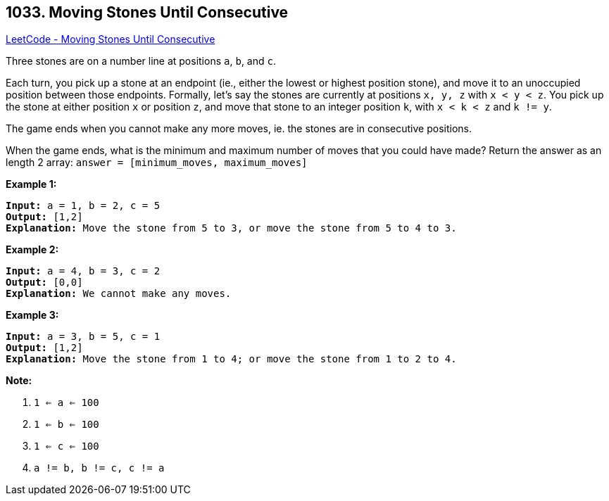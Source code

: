 == 1033. Moving Stones Until Consecutive

https://leetcode.com/problems/moving-stones-until-consecutive/[LeetCode - Moving Stones Until Consecutive]

Three stones are on a number line at positions `a`, `b`, and `c`.

Each turn, you pick up a stone at an endpoint (ie., either the lowest or highest position stone), and move it to an unoccupied position between those endpoints.  Formally, let's say the stones are currently at positions `x, y, z` with `x < y < z`.  You pick up the stone at either position `x` or position `z`, and move that stone to an integer position `k`, with `x < k < z` and `k != y`.

The game ends when you cannot make any more moves, ie. the stones are in consecutive positions.

When the game ends, what is the minimum and maximum number of moves that you could have made?  Return the answer as an length 2 array: `answer = [minimum_moves, maximum_moves]`

 

*Example 1:*

[subs="verbatim,quotes,macros"]
----
*Input:* a = 1, b = 2, c = 5
*Output:* [1,2]
*Explanation:* Move the stone from 5 to 3, or move the stone from 5 to 4 to 3.
----


*Example 2:*

[subs="verbatim,quotes,macros"]
----
*Input:* a = 4, b = 3, c = 2
*Output:* [0,0]
*Explanation:* We cannot make any moves.
----


*Example 3:*

[subs="verbatim,quotes,macros"]
----
*Input:* a = 3, b = 5, c = 1
*Output:* [1,2]
*Explanation:* Move the stone from 1 to 4; or move the stone from 1 to 2 to 4.
----

 



*Note:*


. `1 <= a <= 100`
. `1 <= b <= 100`
. `1 <= c <= 100`
. `a != b, b != c, c != a`



 


 



